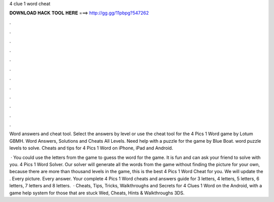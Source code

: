 4 clue 1 word cheat



𝐃𝐎𝐖𝐍𝐋𝐎𝐀𝐃 𝐇𝐀𝐂𝐊 𝐓𝐎𝐎𝐋 𝐇𝐄𝐑𝐄 ===> http://gg.gg/11pbpg?547262



.



.



.



.



.



.



.



.



.



.



.



.

Word answers and cheat tool. Select the answers by level or use the cheat tool for the 4 Pics 1 Word game by Lotum GBMH. Word Answers, Solutions and Cheats All Levels. Need help with a puzzle for the game by Blue Boat. word puzzle levels to solve. Cheats and tips for 4 Pics 1 Word on iPhone, iPad and Android.

 · You could use the letters from the game to guess the word for the game. It is fun and can ask your friend to solve with you. 4 Pics 1 Word Solver. Our solver will generate all the words from the game without finding the picture for your own, because there are more than thousand levels in the game, this is the best 4 Pics 1 Word Cheat for you. We will update the . Every picture. Every answer. Your complete 4 Pics 1 Word cheats and answers guide for 3 letters, 4 letters, 5 letters, 6 letters, 7 letters and 8 letters.  · Cheats, Tips, Tricks, Walkthroughs and Secrets for 4 Clues 1 Word on the Android, with a game help system for those that are stuck Wed, Cheats, Hints & Walkthroughs 3DS.

